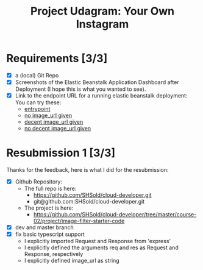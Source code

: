 :PROPERTIES:
:ID: udacity-cloud-dev-developer-chapter-3-project
:END:
#+TITLE: Project Udagram: Your Own Instagram
#+FILETAGS: :udacity:nanodegree:cloud:building-and-deploying:Sequelize:
#+STARTUP: entitiespretty overview
#+OPTIONS: ^:nil toc:nil

* Requirements [3/3]
+ [X] a (local) Git Repo
+ [X] Screenshots of the Elastic Beanstalk Application Dashboard after
  Deployment (I hope this is what you wanted to see).
+ [X] Link to the endpoint URL for a running elastic beanstalk deployment:
  You can try these:
  - [[http://image-filter-stefan-dev-dev4.us-east-1.elasticbeanstalk.com/][entrypoint]]
  - [[http://image-filter-stefan-dev-dev4.us-east-1.elasticbeanstalk.com/filteredimage?image_url=][no image_url given]]
  - [[http://image-filter-stefan-dev-dev4.us-east-1.elasticbeanstalk.com/filteredimage?image_url=https://www.hdwallpaper.nu/wp-content/uploads/2015/02/Funny-Cat-Hidden.jpg][decent image_url given]]
  - [[http://image-filter-stefan-dev-dev4.us-east-1.elasticbeanstalk.com/filteredimage?image_url=asiuasoias;ivuse8w4we98p89f3wr8qw3rqw8][no decent image_url given]]

	
* Resubmission 1 [3/3]
   Thanks for the feedback, here is what I did for the resubmission:
+ [X] Github Repository:
  - The full repo is here:
	* https://github.com/SHSold/cloud-developer.git
	* git@github.com:SHSold/cloud-developer.git
  - The project is here:
	* https://github.com/SHSold/cloud-developer/tree/master/course-02/project/image-filter-starter-code
+ [X] dev and master branch
+ [X] fix basic typescript support
  - I explicitly imported Request and Response from 'express'
  - I explicitly defined the arguments req and res as Request and Response, respectively
  - I explicitly defined image_url as string
